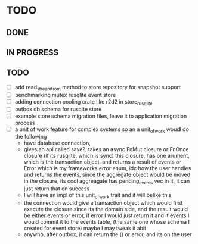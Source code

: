 * TODO

** DONE

** IN PROGRESS

** TODO
   - [ ] add read_stream_from method to store repository for snapshot support
   - [ ] benchmarking mutex rusqlite event store
   - [ ] adding connection pooling crate like r2d2 in store_rusqlite
   - [ ] outbox db schema for rusqlte store
   - [ ] example store schema migration files, leave it to application migration process
   - [ ] a unit of work feature for complex systems so an a unit_of_work woudl do the following
     - have database connection,
     - gives an api called save?, takes an async FnMut closure or FnOnce closure (if its rusqlite, which is sync) this closure, has one arument, which is the transaction object, and returns a result of events or Error which is my frameworks error enum, idc how the user handles and returns the events, since the aggregate object would be moved in the closure, its cool aggreagate has pending_events vec in it, it can just return that on success
     - I will have an impl of this unit_of_work trait and it will belike this
     - the connection would give a transaction object which would first execute the closure since its the domain side, and the result would be either events or error, if error I would just return it and if events I would commit it to the events table, (the same one whose schema I created for event store) maybe I may tweak it abit
     - anywho, after outbox, it can return the () or error, and its on the user
